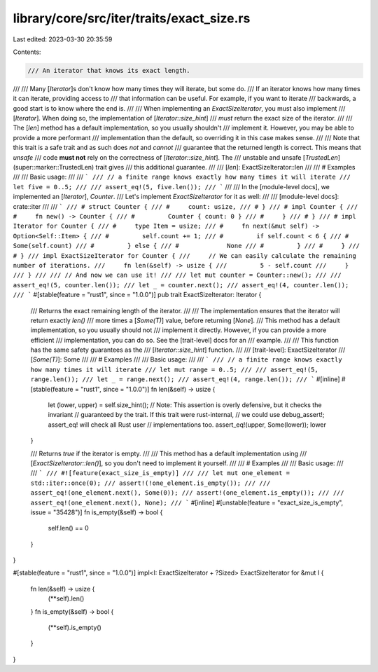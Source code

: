 library/core/src/iter/traits/exact_size.rs
==========================================

Last edited: 2023-03-30 20:35:59

Contents:

.. code-block:: rs

    /// An iterator that knows its exact length.
///
/// Many [`Iterator`]s don't know how many times they will iterate, but some do.
/// If an iterator knows how many times it can iterate, providing access to
/// that information can be useful. For example, if you want to iterate
/// backwards, a good start is to know where the end is.
///
/// When implementing an `ExactSizeIterator`, you must also implement
/// [`Iterator`]. When doing so, the implementation of [`Iterator::size_hint`]
/// *must* return the exact size of the iterator.
///
/// The [`len`] method has a default implementation, so you usually shouldn't
/// implement it. However, you may be able to provide a more performant
/// implementation than the default, so overriding it in this case makes sense.
///
/// Note that this trait is a safe trait and as such does *not* and *cannot*
/// guarantee that the returned length is correct. This means that `unsafe`
/// code **must not** rely on the correctness of [`Iterator::size_hint`]. The
/// unstable and unsafe [`TrustedLen`](super::marker::TrustedLen) trait gives
/// this additional guarantee.
///
/// [`len`]: ExactSizeIterator::len
///
/// # Examples
///
/// Basic usage:
///
/// ```
/// // a finite range knows exactly how many times it will iterate
/// let five = 0..5;
///
/// assert_eq!(5, five.len());
/// ```
///
/// In the [module-level docs], we implemented an [`Iterator`], `Counter`.
/// Let's implement `ExactSizeIterator` for it as well:
///
/// [module-level docs]: crate::iter
///
/// ```
/// # struct Counter {
/// #     count: usize,
/// # }
/// # impl Counter {
/// #     fn new() -> Counter {
/// #         Counter { count: 0 }
/// #     }
/// # }
/// # impl Iterator for Counter {
/// #     type Item = usize;
/// #     fn next(&mut self) -> Option<Self::Item> {
/// #         self.count += 1;
/// #         if self.count < 6 {
/// #             Some(self.count)
/// #         } else {
/// #             None
/// #         }
/// #     }
/// # }
/// impl ExactSizeIterator for Counter {
///     // We can easily calculate the remaining number of iterations.
///     fn len(&self) -> usize {
///         5 - self.count
///     }
/// }
///
/// // And now we can use it!
///
/// let mut counter = Counter::new();
///
/// assert_eq!(5, counter.len());
/// let _ = counter.next();
/// assert_eq!(4, counter.len());
/// ```
#[stable(feature = "rust1", since = "1.0.0")]
pub trait ExactSizeIterator: Iterator {
    /// Returns the exact remaining length of the iterator.
    ///
    /// The implementation ensures that the iterator will return exactly `len()`
    /// more times a [`Some(T)`] value, before returning [`None`].
    /// This method has a default implementation, so you usually should not
    /// implement it directly. However, if you can provide a more efficient
    /// implementation, you can do so. See the [trait-level] docs for an
    /// example.
    ///
    /// This function has the same safety guarantees as the
    /// [`Iterator::size_hint`] function.
    ///
    /// [trait-level]: ExactSizeIterator
    /// [`Some(T)`]: Some
    ///
    /// # Examples
    ///
    /// Basic usage:
    ///
    /// ```
    /// // a finite range knows exactly how many times it will iterate
    /// let mut range = 0..5;
    ///
    /// assert_eq!(5, range.len());
    /// let _ = range.next();
    /// assert_eq!(4, range.len());
    /// ```
    #[inline]
    #[stable(feature = "rust1", since = "1.0.0")]
    fn len(&self) -> usize {
        let (lower, upper) = self.size_hint();
        // Note: This assertion is overly defensive, but it checks the invariant
        // guaranteed by the trait. If this trait were rust-internal,
        // we could use debug_assert!; assert_eq! will check all Rust user
        // implementations too.
        assert_eq!(upper, Some(lower));
        lower
    }

    /// Returns `true` if the iterator is empty.
    ///
    /// This method has a default implementation using
    /// [`ExactSizeIterator::len()`], so you don't need to implement it yourself.
    ///
    /// # Examples
    ///
    /// Basic usage:
    ///
    /// ```
    /// #![feature(exact_size_is_empty)]
    ///
    /// let mut one_element = std::iter::once(0);
    /// assert!(!one_element.is_empty());
    ///
    /// assert_eq!(one_element.next(), Some(0));
    /// assert!(one_element.is_empty());
    ///
    /// assert_eq!(one_element.next(), None);
    /// ```
    #[inline]
    #[unstable(feature = "exact_size_is_empty", issue = "35428")]
    fn is_empty(&self) -> bool {
        self.len() == 0
    }
}

#[stable(feature = "rust1", since = "1.0.0")]
impl<I: ExactSizeIterator + ?Sized> ExactSizeIterator for &mut I {
    fn len(&self) -> usize {
        (**self).len()
    }
    fn is_empty(&self) -> bool {
        (**self).is_empty()
    }
}


